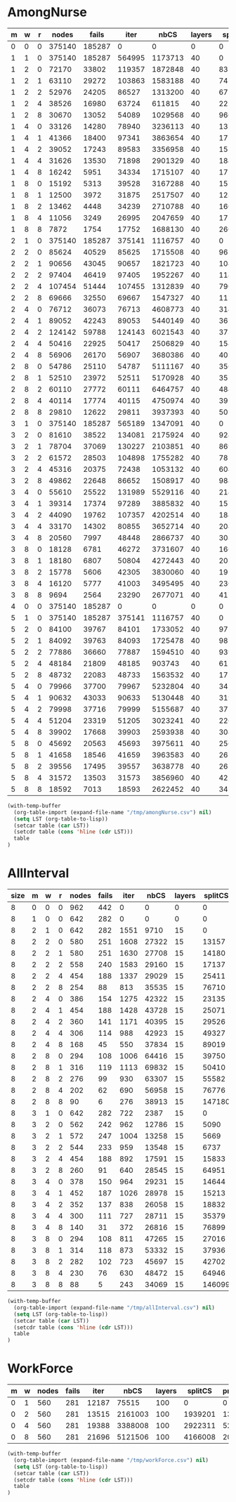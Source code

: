* AmongNurse
#+name: AmongNurse
#+RESULTS: AmongNurse-calc
| m | w | r |  nodes |  fails |   iter |    nbCS | layers | splitCS | pruneCS |     pot |   time | solns |
|---+---+---+--------+--------+--------+---------+--------+---------+---------+---------+--------+-------|
| 0 | 0 | 0 | 375140 | 185287 |      0 |       0 |      0 |       0 |       0 |       0 |  3.138 |  2284 |
| 1 | 1 | 0 | 375140 | 185287 | 564995 | 1173713 |     40 |       0 |       0 |       0 | 22.058 |  2284 |
| 1 | 2 | 0 |  72170 |  33802 | 119357 | 1872848 |     40 |  831545 |   25719 |  346686 |  9.244 |  2284 |
| 1 | 2 | 1 |  63110 |  29272 | 103863 | 1583188 |     40 |  741861 |   21448 |  304452 |   7.98 |  2284 |
| 1 | 2 | 2 |  52976 |  24205 |  86527 | 1313200 |     40 |  677143 |   24767 |  276049 |  6.658 |  2284 |
| 1 | 2 | 4 |  38526 |  16980 |  63724 |  611815 |     40 |  225237 |    5100 |   96566 |  4.404 |  2284 |
| 1 | 2 | 8 |  30670 |  13052 |  54089 | 1029568 |     40 |  966814 |   73226 |  399293 |  5.043 |  2284 |
| 1 | 4 | 0 |  33126 |  14280 |  78940 | 3236113 |     40 | 1374176 |   47620 |  729556 | 11.585 |  2284 |
| 1 | 4 | 1 |  41366 |  18400 |  97341 | 3863654 |     40 | 1772866 |   71079 |  863220 | 14.274 |  2284 |
| 1 | 4 | 2 |  39052 |  17243 |  89583 | 3356958 |     40 | 1572234 |   68442 |  773493 | 12.657 |  2284 |
| 1 | 4 | 4 |  31626 |  13530 |  71898 | 2901329 |     40 | 1842321 |  103228 |  828870 | 11.712 |  2284 |
| 1 | 4 | 8 |  16242 |   5951 |  34334 | 1715107 |     40 | 1758797 |  103725 |  717404 |  6.386 |  2171 |
| 1 | 8 | 0 |  15192 |   5313 |  39528 | 3167288 |     40 | 1576466 |   66983 |  848481 |  9.704 |  2284 |
| 1 | 8 | 1 |  12500 |   3972 |  31875 | 2517507 |     40 | 1284247 |   51012 |  667094 |  8.081 |  2279 |
| 1 | 8 | 2 |  13462 |   4448 |  34239 | 2710788 |     40 | 1609620 |   66499 |  775223 |  8.931 |  2284 |
| 1 | 8 | 4 |  11056 |   3249 |  26995 | 2047659 |     40 | 1751758 |   83618 |  726052 |  7.065 |  2280 |
| 1 | 8 | 8 |   7872 |   1754 |  17752 | 1688130 |     40 | 2602156 |  129546 |  832308 |  6.229 |  2183 |
| 2 | 1 | 0 | 375140 | 185287 | 375141 | 1116757 |     40 |       0 |       0 |       0 |  7.052 |  2284 |
| 2 | 2 | 0 |  85624 |  40529 |  85625 | 1715508 |     40 |  963134 |   29747 |  396873 |  4.952 |  2284 |
| 2 | 2 | 1 |  90656 |  43045 |  90657 | 1821723 |     40 | 1042168 |   28588 |  420735 |  5.457 |  2284 |
| 2 | 2 | 2 |  97404 |  46419 |  97405 | 1952267 |     40 | 1140299 |   33212 |  456098 |  4.952 |  2284 |
| 2 | 2 | 4 | 107454 |  51444 | 107455 | 1312839 |     40 |  790963 |   31661 |  332447 |  4.343 |  2284 |
| 2 | 2 | 8 |  69666 |  32550 |  69667 | 1547327 |     40 | 1120601 |   54756 |  467111 |  3.785 |  2284 |
| 2 | 4 | 0 |  76712 |  36073 |  76713 | 4608773 |     40 | 3148492 |  107082 | 1715474 |  8.584 |  2284 |
| 2 | 4 | 1 |  89052 |  42243 |  89053 | 5440149 |     40 | 3679618 |   99344 | 1971562 |  9.983 |  2284 |
| 2 | 4 | 2 | 124142 |  59788 | 124143 | 6021543 |     40 | 3736667 |   73789 | 1875431 | 11.602 |  2284 |
| 2 | 4 | 4 |  50416 |  22925 |  50417 | 2506829 |     40 | 1544321 |   31816 |  745189 |   5.26 |  2284 |
| 2 | 4 | 8 |  56906 |  26170 |  56907 | 3680386 |     40 | 4022809 |  208660 | 1618347 |  6.975 |  2284 |
| 2 | 8 | 0 |  54786 |  25110 |  54787 | 5111167 |     40 | 3565417 |  126087 | 2025407 |  9.099 |  2284 |
| 2 | 8 | 1 |  52510 |  23972 |  52511 | 5170928 |     40 | 3577695 |  131720 | 1954307 | 12.373 |  2284 |
| 2 | 8 | 2 |  60110 |  27772 |  60111 | 6464757 |     40 | 4844245 |  167079 | 2574455 |  11.92 |  2284 |
| 2 | 8 | 4 |  40114 |  17774 |  40115 | 4750974 |     40 | 3929459 |  185377 | 1970569 | 15.267 |  2284 |
| 2 | 8 | 8 |  29810 |  12622 |  29811 | 3937393 |     40 | 5026363 |  198672 | 1903817 |  9.616 |  2284 |
| 3 | 1 | 0 | 375140 | 185287 | 565189 | 1347091 |     40 |       0 |       0 |       0 | 36.089 |  2284 |
| 3 | 2 | 0 |  81610 |  38522 | 134081 | 2175924 |     40 |  924697 |   29375 |  387056 | 12.839 |  2284 |
| 3 | 2 | 1 |  78704 |  37069 | 130227 | 2103851 |     40 |  869550 |   25739 |  357223 | 12.761 |  2284 |
| 3 | 2 | 2 |  61572 |  28503 | 104898 | 1755282 |     40 |  785594 |   27098 |  314717 | 10.066 |  2284 |
| 3 | 2 | 4 |  45316 |  20375 |  72438 | 1053132 |     40 |  604297 |   31127 |  253685 |  7.148 |  2284 |
| 3 | 2 | 8 |  49862 |  22648 |  86652 | 1508917 |     40 |  984585 |   58463 |  406186 | 10.349 |  2284 |
| 3 | 4 | 0 |  55610 |  25522 | 131989 | 5529116 |     40 | 2145086 |   67769 | 1114708 | 20.933 |  2284 |
| 3 | 4 | 1 |  39314 |  17374 |  97289 | 3885832 |     40 | 1578357 |   35225 |  813526 | 15.047 |  2284 |
| 3 | 4 | 2 |  44090 |  19762 | 107357 | 4202514 |     40 | 1848830 |   53769 |  945401 | 17.736 |  2284 |
| 3 | 4 | 4 |  33170 |  14302 |  80855 | 3652714 |     40 | 2042982 |   95059 |  933575 | 15.007 |  2284 |
| 3 | 4 | 8 |  20560 |   7997 |  48448 | 2866737 |     40 | 3080970 |  177324 | 1134041 |  9.901 |  2284 |
| 3 | 8 | 0 |  18128 |   6781 |  46272 | 3731607 |     40 | 1663028 |   64781 |  897086 | 13.253 |  2284 |
| 3 | 8 | 1 |  18180 |   6807 |  50804 | 4272443 |     40 | 2079298 |   69814 | 1142693 | 14.649 |  2284 |
| 3 | 8 | 2 |  15778 |   5606 |  42305 | 3830060 |     40 | 1915575 |   77124 | 1019071 | 13.363 |  2284 |
| 3 | 8 | 4 |  16120 |   5777 |  41003 | 3495495 |     40 | 2308708 |   99373 | 1046273 | 14.519 |  2284 |
| 3 | 8 | 8 |   9694 |   2564 |  23290 | 2677071 |     40 | 4171587 |  208770 | 1272923 |  9.222 |  2284 |
| 4 | 0 | 0 | 375140 | 185287 |      0 |       0 |      0 |       0 |       0 |       0 |  4.096 |  2284 |
| 5 | 1 | 0 | 375140 | 185287 | 375141 | 1116757 |     40 |       0 |       0 |       0 |  9.388 |  2284 |
| 5 | 2 | 0 |  84100 |  39767 |  84101 | 1733052 |     40 |  972386 |   29163 |  401495 | 11.531 |  2284 |
| 5 | 2 | 1 |  84092 |  39763 |  84093 | 1725478 |     40 |  987629 |   26440 |  403595 |  6.073 |  2284 |
| 5 | 2 | 2 |  77886 |  36660 |  77887 | 1594510 |     40 |  939171 |   27810 |  380624 |  4.404 |  2284 |
| 5 | 2 | 4 |  48184 |  21809 |  48185 |  903743 |     40 |  615703 |   28103 |  254792 |  2.883 |  2284 |
| 5 | 2 | 8 |  48732 |  22083 |  48733 | 1563532 |     40 | 1723813 |  135775 |  710342 |  4.725 |  2284 |
| 5 | 4 | 0 |  79966 |  37700 |  79967 | 5232804 |     40 | 3426088 |   95036 | 1755358 | 14.449 |  2284 |
| 5 | 4 | 1 |  90632 |  43033 |  90633 | 5130448 |     40 | 3194042 |  105157 | 1681473 | 11.259 |  2284 |
| 5 | 4 | 2 |  79998 |  37716 |  79999 | 5155687 |     40 | 3720106 |  124441 | 1868579 | 10.984 |  2284 |
| 5 | 4 | 4 |  51204 |  23319 |  51205 | 3023241 |     40 | 2264154 |   91049 | 1037167 |  6.439 |  2284 |
| 5 | 4 | 8 |  39902 |  17668 |  39903 | 2593938 |     40 | 3043914 |  169225 | 1215292 |  5.809 |  2284 |
| 5 | 8 | 0 |  45692 |  20563 |  45693 | 3975611 |     40 | 2568633 |  103303 | 1453000 |  8.283 |  2284 |
| 5 | 8 | 1 |  41658 |  18546 |  41659 | 3963583 |     40 | 2627192 |  118092 | 1385396 |  8.345 |  2284 |
| 5 | 8 | 2 |  39556 |  17495 |  39557 | 3638778 |     40 | 2620287 |  131713 | 1370118 |  7.607 |  2284 |
| 5 | 8 | 4 |  31572 |  13503 |  31573 | 3856960 |     40 | 4213634 |  212307 | 1837752 |  7.635 |  2284 |
| 5 | 8 | 8 |  18592 |   7013 |  18593 | 2622452 |     40 | 3417806 |  177683 | 1356910 |  5.222 |  2284 |

#+name: AmongNurse-calc
#+Begin_SRC emacs-lisp :var table=AmongNurse
(with-temp-buffer
  (org-table-import (expand-file-name "/tmp/amongNurse.csv") nil)
  (setq LST (org-table-to-lisp))
  (setcar table (car LST))
  (setcdr table (cons 'hline (cdr LST)))
  table
)
#+END_SRC

* AllInterval
#+name: AllInterval
#+RESULTS: AllInterval-calc
| size | m | w | r | nodes | fails | iter |  nbCS | layers | splitCS | pruneCS |   pot |  hitCS |  time | solns |
|------+---+---+---+-------+-------+------+-------+--------+---------+---------+-------+--------+-------+-------|
|    8 | 0 | 0 | 0 |   962 |   442 |    0 |     0 |      0 |       0 |       0 |     0 |      0 | 0.015 |    40 |
|    8 | 1 | 0 | 0 |   642 |   282 |    0 |     0 |      0 |       0 |       0 |     0 |      0 | 0.011 |    40 |
|    8 | 2 | 1 | 0 |   642 |   282 | 1551 |  9710 |     15 |       0 |       0 |     0 |      0 | 0.042 |    40 |
|    8 | 2 | 2 | 0 |   580 |   251 | 1608 | 27322 |     15 |   13157 |     783 |  2404 |      7 | 0.059 |    40 |
|    8 | 2 | 2 | 1 |   580 |   251 | 1630 | 27708 |     15 |   14180 |    1089 |  2518 |    590 | 0.061 |    40 |
|    8 | 2 | 2 | 2 |   558 |   240 | 1583 | 29160 |     15 |   17137 |    1197 |  3157 |   1654 | 0.063 |    40 |
|    8 | 2 | 2 | 4 |   454 |   188 | 1337 | 29029 |     15 |   25411 |    2114 |  4643 |   8537 | 0.061 |    40 |
|    8 | 2 | 2 | 8 |   254 |    88 |  813 | 35535 |     15 |   76710 |    7320 | 11240 |  49276 | 0.082 |    40 |
|    8 | 2 | 4 | 0 |   386 |   154 | 1275 | 42322 |     15 |   23135 |    2718 |  6426 |    383 | 0.093 |    40 |
|    8 | 2 | 4 | 1 |   454 |   188 | 1428 | 43728 |     15 |   25071 |    2678 |  5730 |   2148 | 0.102 |    40 |
|    8 | 2 | 4 | 2 |   360 |   141 | 1171 | 40395 |     15 |   29526 |    3161 |  7582 |   5844 |  0.09 |    40 |
|    8 | 2 | 4 | 4 |   306 |   114 |  988 | 42923 |     15 |   49327 |    5198 |  9883 |  20248 | 0.097 |    40 |
|    8 | 2 | 4 | 8 |   168 |    45 |  550 | 37834 |     15 |   89019 |    7856 | 12230 |  59128 | 0.099 |    40 |
|    8 | 2 | 8 | 0 |   294 |   108 | 1006 | 64416 |     15 |   39750 |    5812 | 11952 |   1702 | 0.116 |    40 |
|    8 | 2 | 8 | 1 |   316 |   119 | 1113 | 69832 |     15 |   50410 |    6133 | 12166 |   9063 | 0.132 |    40 |
|    8 | 2 | 8 | 2 |   276 |    99 |  930 | 63307 |     15 |   55582 |    6391 | 13488 |  15869 | 0.124 |    40 |
|    8 | 2 | 8 | 4 |   202 |    62 |  690 | 56958 |     15 |   76776 |    8349 | 14747 |  36692 | 0.202 |    40 |
|    8 | 2 | 8 | 8 |    90 |     6 |  276 | 38913 |     15 |  147180 |   11182 | 14401 | 113857 |  0.16 |    40 |
|    8 | 3 | 1 | 0 |   642 |   282 |  722 |  2387 |     15 |       0 |       0 |     0 |      0 | 0.027 |    40 |
|    8 | 3 | 2 | 0 |   562 |   242 |  962 | 12786 |     15 |    5090 |     252 |   995 |      6 | 0.049 |    40 |
|    8 | 3 | 2 | 1 |   572 |   247 | 1004 | 13258 |     15 |    5669 |     382 |  1038 |    223 | 0.049 |    40 |
|    8 | 3 | 2 | 2 |   544 |   233 |  959 | 13548 |     15 |    6737 |     418 |  1311 |    699 | 0.048 |    40 |
|    8 | 3 | 2 | 4 |   454 |   188 |  892 | 17591 |     15 |   15833 |    1318 |  2987 |   5818 | 0.053 |    40 |
|    8 | 3 | 2 | 8 |   260 |    91 |  640 | 28545 |     15 |   64951 |    6045 |  9326 |  42582 | 0.077 |    40 |
|    8 | 3 | 4 | 0 |   378 |   150 |  964 | 29231 |     15 |   14644 |    1459 |  4078 |    273 | 0.077 |    40 |
|    8 | 3 | 4 | 1 |   452 |   187 | 1026 | 28978 |     15 |   15213 |    1431 |  3311 |   1368 | 0.078 |    40 |
|    8 | 3 | 4 | 2 |   352 |   137 |  838 | 26058 |     15 |   18832 |    1736 |  4648 |   4446 | 0.067 |    40 |
|    8 | 3 | 4 | 4 |   300 |   111 |  727 | 28711 |     15 |   35379 |    3255 |  7033 |  16699 | 0.075 |    40 |
|    8 | 3 | 4 | 8 |   140 |    31 |  372 | 26816 |     15 |   76899 |    6296 |  9912 |  55103 | 0.085 |    40 |
|    8 | 3 | 8 | 0 |   294 |   108 |  811 | 47265 |     15 |   27016 |    3801 |  8331 |   1385 | 0.101 |    40 |
|    8 | 3 | 8 | 1 |   314 |   118 |  873 | 53332 |     15 |   37936 |    4378 |  8668 |   8031 | 0.113 |    40 |
|    8 | 3 | 8 | 2 |   282 |   102 |  723 | 45697 |     15 |   42702 |    4655 |  9792 |  15283 | 0.098 |    40 |
|    8 | 3 | 8 | 4 |   230 |    76 |  630 | 48472 |     15 |   64946 |    6267 | 11746 |  33707 | 0.108 |    40 |
|    8 | 3 | 8 | 8 |    88 |     5 |  243 | 34069 |     15 |  146099 |   10467 | 13524 | 116571 | 0.114 |    40 |

#+name: AllInterval-calc
#+Begin_SRC emacs-lisp :var table=AllInterval
(with-temp-buffer
  (org-table-import (expand-file-name "/tmp/allInterval.csv") nil)
  (setq LST (org-table-to-lisp))
  (setcar table (car LST))
  (setcdr table (cons 'hline (cdr LST)))
  table
)
#+END_SRC

* WorkForce
#+name: WorkForce
#+RESULTS: WorkForce-calc
| m | w | nodes | fails |  iter |    nbCS | layers | splitCS | pruneCS |    pot | hitCS |   time | solns |
|---+---+-------+-------+-------+---------+--------+---------+---------+--------+-------+--------+-------|
| 0 | 1 |   560 |   281 | 12187 |   75515 |    100 |       0 |       0 |      0 |     0 |   4.17 |     4 |
| 0 | 2 |   560 |   281 | 13515 | 2161003 |    100 | 1939201 |     132 |  35227 |    11 |  9.845 |     4 |
| 0 | 4 |   560 |   281 | 19388 | 3388008 |    100 | 2922311 |     527 |  87571 | 13305 | 11.723 |     4 |
| 0 | 8 |   560 |   281 | 21696 | 5121506 |    100 | 4166008 |    2040 | 165157 | 80815 | 20.869 |     4 |

#+name: WorkForce-calc
#+Begin_SRC emacs-lisp :var table=WorkForce
(with-temp-buffer
  (org-table-import (expand-file-name "/tmp/workForce.csv") nil)
  (setq LST (org-table-to-lisp))
  (setcar table (car LST))
  (setcdr table (cons 'hline (cdr LST)))
  table
)
#+END_SRC
